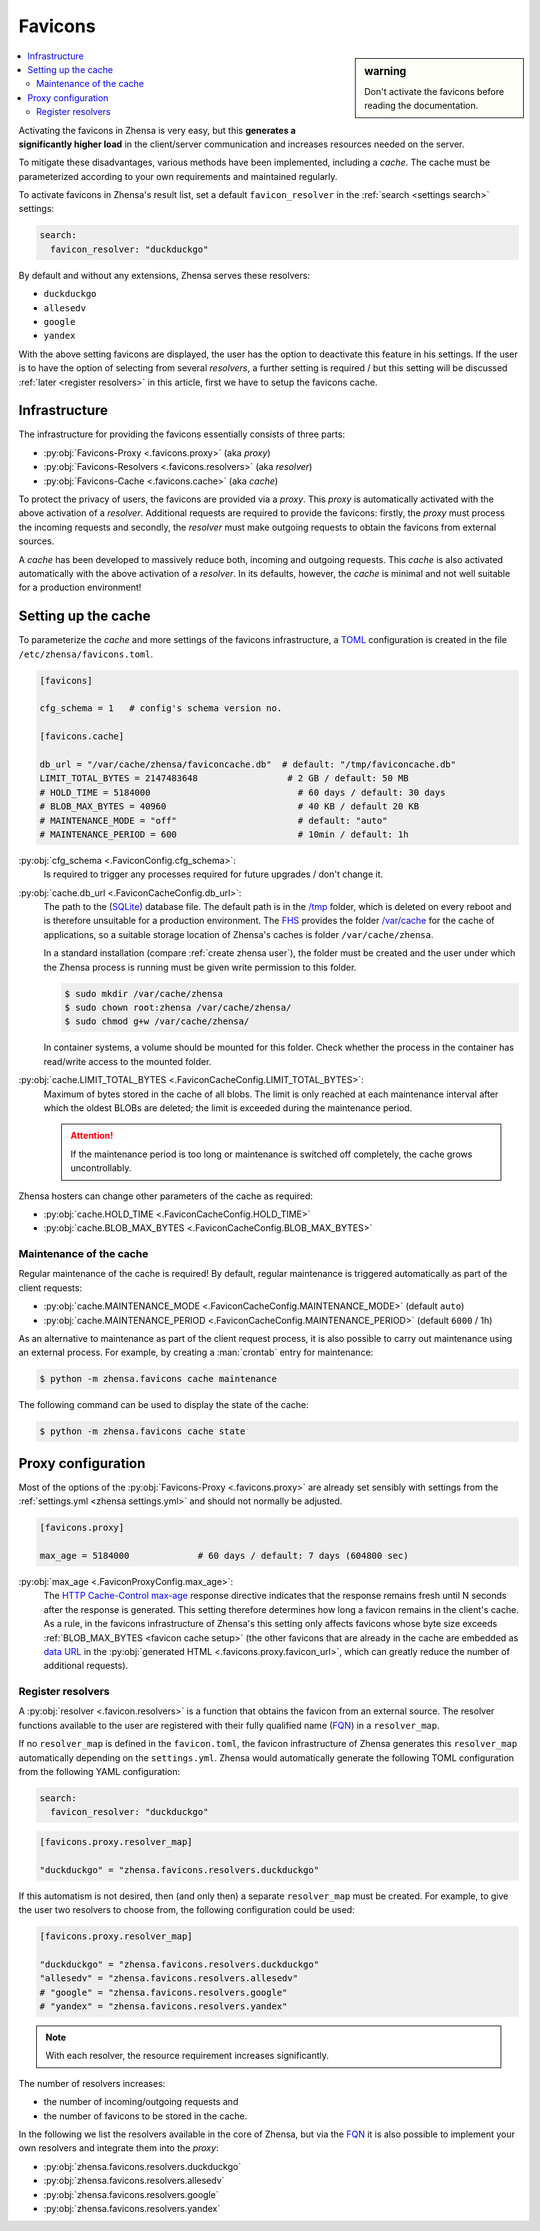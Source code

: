 .. _favicons:

========
Favicons
========

.. sidebar:: warning

   Don't activate the favicons before reading the documentation.

.. contents::
   :depth: 2
   :local:
   :backlinks: entry

Activating the favicons in Zhensa is very easy, but this **generates a
significantly higher load** in the client/server communication and increases
resources needed on the server.

To mitigate these disadvantages, various methods have been implemented,
including a *cache*.  The cache must be parameterized according to your own
requirements and maintained regularly.

To activate favicons in Zhensa's result list, set a default
``favicon_resolver`` in the :ref:`search <settings search>` settings:

.. code:: yaml

   search:
     favicon_resolver: "duckduckgo"

By default and without any extensions, Zhensa serves these resolvers:

- ``duckduckgo``
- ``allesedv``
- ``google``
- ``yandex``

With the above setting favicons are displayed, the user has the option to
deactivate this feature in his settings.  If the user is to have the option of
selecting from several *resolvers*, a further setting is required / but this
setting will be discussed :ref:`later <register resolvers>` in this article,
first we have to setup the favicons cache.

Infrastructure
==============

The infrastructure for providing the favicons essentially consists of three
parts:

- :py:obj:`Favicons-Proxy <.favicons.proxy>` (aka *proxy*)
- :py:obj:`Favicons-Resolvers <.favicons.resolvers>` (aka *resolver*)
- :py:obj:`Favicons-Cache <.favicons.cache>` (aka *cache*)

To protect the privacy of users, the favicons are provided via a *proxy*.  This
*proxy* is automatically activated with the above activation of a *resolver*.
Additional requests are required to provide the favicons: firstly, the *proxy*
must process the incoming requests and secondly, the *resolver* must make
outgoing requests to obtain the favicons from external sources.

A *cache* has been developed to massively reduce both, incoming and outgoing
requests.  This *cache* is also activated automatically with the above
activation of a *resolver*.  In its defaults, however, the *cache* is minimal
and not well suitable for a production environment!

.. _favicon cache setup:

Setting up the cache
====================

To parameterize the *cache* and more settings of the favicons infrastructure, a
TOML_ configuration is created in the file ``/etc/zhensa/favicons.toml``.

.. code:: toml

   [favicons]

   cfg_schema = 1   # config's schema version no.

   [favicons.cache]

   db_url = "/var/cache/zhensa/faviconcache.db"  # default: "/tmp/faviconcache.db"
   LIMIT_TOTAL_BYTES = 2147483648                 # 2 GB / default: 50 MB
   # HOLD_TIME = 5184000                            # 60 days / default: 30 days
   # BLOB_MAX_BYTES = 40960                         # 40 KB / default 20 KB
   # MAINTENANCE_MODE = "off"                       # default: "auto"
   # MAINTENANCE_PERIOD = 600                       # 10min / default: 1h

:py:obj:`cfg_schema <.FaviconConfig.cfg_schema>`:
  Is required to trigger any processes required for future upgrades / don't
  change it.

:py:obj:`cache.db_url <.FaviconCacheConfig.db_url>`:
  The path to the (SQLite_) database file.  The default path is in the `/tmp`_
  folder, which is deleted on every reboot and is therefore unsuitable for a
  production environment.  The FHS_ provides the folder `/var/cache`_ for the
  cache of applications, so a suitable storage location of Zhensa's caches is
  folder ``/var/cache/zhensa``.

  In a standard installation (compare :ref:`create zhensa user`), the folder
  must be created and the user under which the Zhensa process is running must
  be given write permission to this folder.

  .. code:: bash

     $ sudo mkdir /var/cache/zhensa
     $ sudo chown root:zhensa /var/cache/zhensa/
     $ sudo chmod g+w /var/cache/zhensa/

  In container systems, a volume should be mounted for this folder.  Check
  whether the process in the container has read/write access to the mounted
  folder.

:py:obj:`cache.LIMIT_TOTAL_BYTES <.FaviconCacheConfig.LIMIT_TOTAL_BYTES>`:
  Maximum of bytes stored in the cache of all blobs.  The limit is only reached
  at each maintenance interval after which the oldest BLOBs are deleted; the
  limit is exceeded during the maintenance period.

  .. attention::

     If the maintenance period is too long or maintenance is switched
     off completely, the cache grows uncontrollably.

Zhensa hosters can change other parameters of the cache as required:

- :py:obj:`cache.HOLD_TIME <.FaviconCacheConfig.HOLD_TIME>`
- :py:obj:`cache.BLOB_MAX_BYTES <.FaviconCacheConfig.BLOB_MAX_BYTES>`


Maintenance of the cache
------------------------

Regular maintenance of the cache is required!  By default, regular maintenance
is triggered automatically as part of the client requests:

- :py:obj:`cache.MAINTENANCE_MODE <.FaviconCacheConfig.MAINTENANCE_MODE>` (default ``auto``)
- :py:obj:`cache.MAINTENANCE_PERIOD <.FaviconCacheConfig.MAINTENANCE_PERIOD>` (default ``6000`` / 1h)

As an alternative to maintenance as part of the client request process, it is
also possible to carry out maintenance using an external process. For example,
by creating a :man:`crontab` entry for maintenance:

.. code:: bash

   $ python -m zhensa.favicons cache maintenance

The following command can be used to display the state of the cache:

.. code:: bash

   $ python -m zhensa.favicons cache state


.. _favicon proxy setup:

Proxy configuration
===================

Most of the options of the :py:obj:`Favicons-Proxy <.favicons.proxy>` are
already set sensibly with settings from the :ref:`settings.yml <zhensa
settings.yml>` and should not normally be adjusted.

.. code:: toml

   [favicons.proxy]

   max_age = 5184000             # 60 days / default: 7 days (604800 sec)


:py:obj:`max_age <.FaviconProxyConfig.max_age>`:
  The `HTTP Cache-Control max-age`_ response directive indicates that the
  response remains fresh until N seconds after the response is generated.  This
  setting therefore determines how long a favicon remains in the client's cache.
  As a rule, in the favicons infrastructure of Zhensa's this setting only
  affects favicons whose byte size exceeds :ref:`BLOB_MAX_BYTES <favicon cache
  setup>` (the other favicons that are already in the cache are embedded as
  `data URL`_ in the :py:obj:`generated HTML <.favicons.proxy.favicon_url>`,
  which can greatly reduce the number of additional requests).

.. _register resolvers:

Register resolvers
------------------

A :py:obj:`resolver <.favicon.resolvers>` is a function that obtains the favicon
from an external source.  The resolver functions available to the user are
registered with their fully qualified name (FQN_) in a ``resolver_map``.

If no ``resolver_map`` is defined in the ``favicon.toml``, the favicon
infrastructure of Zhensa generates this ``resolver_map`` automatically
depending on the ``settings.yml``.  Zhensa would automatically generate the
following TOML configuration from the following YAML configuration:

.. code:: yaml

   search:
     favicon_resolver: "duckduckgo"

.. code:: toml

   [favicons.proxy.resolver_map]

   "duckduckgo" = "zhensa.favicons.resolvers.duckduckgo"

If this automatism is not desired, then (and only then) a separate
``resolver_map`` must be created.  For example, to give the user two resolvers to
choose from, the following configuration could be used:

.. code:: toml

   [favicons.proxy.resolver_map]

   "duckduckgo" = "zhensa.favicons.resolvers.duckduckgo"
   "allesedv" = "zhensa.favicons.resolvers.allesedv"
   # "google" = "zhensa.favicons.resolvers.google"
   # "yandex" = "zhensa.favicons.resolvers.yandex"

.. note::

   With each resolver, the resource requirement increases significantly.

The number of resolvers increases:

- the number of incoming/outgoing requests and
- the number of favicons to be stored in the cache.

In the following we list the resolvers available in the core of Zhensa, but via
the FQN_ it is also possible to implement your own resolvers and integrate them
into the *proxy*:

- :py:obj:`zhensa.favicons.resolvers.duckduckgo`
- :py:obj:`zhensa.favicons.resolvers.allesedv`
- :py:obj:`zhensa.favicons.resolvers.google`
- :py:obj:`zhensa.favicons.resolvers.yandex`



.. _SQLite:
   https://www.sqlite.org/
.. _FHS:
   https://refspecs.linuxfoundation.org/FHS_3.0/fhs/index.html
.. _`/var/cache`:
   https://refspecs.linuxfoundation.org/FHS_3.0/fhs/ch05s05.html
.. _`/tmp`:
   https://refspecs.linuxfoundation.org/FHS_3.0/fhs/ch03s18.html
.. _TOML:
    https://toml.io/en/
.. _HTTP Cache-Control max-age:
   https://developer.mozilla.org/en-US/docs/Web/HTTP/Headers/Cache-Control#response_directives
.. _data URL:
   https://developer.mozilla.org/en-US/docs/Web/HTTP/Basics_of_HTTP/Data_URLs
.. _FQN: https://en.wikipedia.org/wiki/Fully_qualified_name

